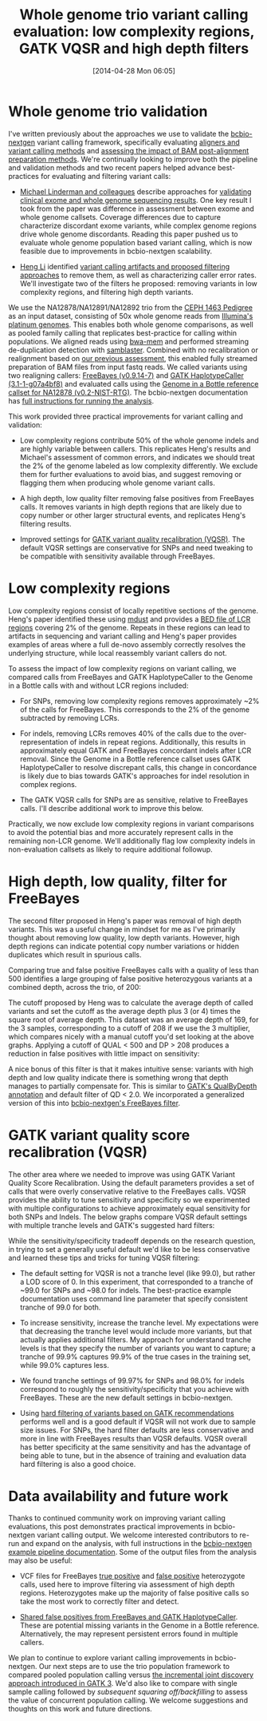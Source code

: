 #+DATE: [2014-04-28 Mon 06:05]
#+BLOG: bcbio
#+POSTID: 586
#+TITLE: Whole genome trio variant calling evaluation: low complexity regions, GATK VQSR and high depth filters
#+CATEGORY: variation
#+TAGS: bioinformatics, variant, ngs, clinical, gatk, freebayes
#+OPTIONS: toc:nil num:nil

* Whole genome trio validation

I've written previously about the approaches we use to validate the
[[bcbio-nextgen][bcbio-nextgen]] variant calling framework, specifically evaluating
[[bcbio-cmp][aligners and variant calling methods]] and
[[bcbio-cmp2][assessing the impact of BAM post-alignment preparation methods]]. We're
continually looking to improve both the pipeline and validation methods and
two recent papers helped advance best-practices for evaluating and filtering
variant calls:

- [[michael-linderman][Michael Linderman and colleagues]] describe approaches for
  [[wgs-eval-paper][validating clinical exome and whole genome sequencing results]]. One key result
  I took from the paper was difference in assessment between exome and
  whole genome callsets. Coverage differences due to capture characterize
  discordant exome variants, while complex genome regions drive whole genome
  discordants. Reading this paper pushed us to evaluate whole genome population
  based variant calling, which is now feasible due to improvements in
  bcbio-nextgen scalability.

- [[lh3][Heng Li]] identified [[sequencing-artifact][variant calling artifacts and proposed filtering approaches]]
  to remove them, as well as characterizing caller error rates. We'll
  investigate two of the filters he proposed: removing variants in low
  complexity regions, and filtering high depth variants.

We use the NA12878/NA12891/NA12892 trio from
the [[ceph-pedigree][CEPH 1463 Pedigree]] as an input dataset, consisting of
50x whole genome reads from [[platinum][Illumina's platinum genomes]]. This enables both whole
genome comparisons, as well as pooled family calling that replicates best-practice
for calling within populations. We aligned reads using [[bwa-mem][bwa-mem]] and performed
streaming de-duplication detection with [[samblaster][samblaster]]. Combined with no
recalibration or realignment based on [[bcbio-cmp2][our previous assessment]], this enabled
fully streamed preparation of BAM files from input fastq reads.
We called variants using two realigning callers: [[freebayes][FreeBayes (v0.9.14-7)]] and
[[gatk-hc][GATK HaplotypeCaller (3.1-1-g07a4bf8)]] and evaluated calls using the
[[giab][Genome in a Bottle reference callset for NA12878 (v0.2-NIST-RTG)]]. The
bcbio-nextgen documentation has
[[trio-example][full instructions for running the analysis]].

This work provided three practical improvements for variant calling and validation:

- Low complexity regions contribute 50% of the whole genome indels and are
  highly variable between callers. This replicates Heng's results and Michael's
  assessment of common errors, and indicates we should treat the 2% of the
  genome labeled as low complexity differently. We exclude them for further
  evaluations to avoid bias, and suggest removing or flagging them when
  producing whole genome variant calls.

- A high depth, low quality filter removing false positives from FreeBayes
  calls.  It removes variants in high depth regions that are likely due to copy
  number or other larger structural events, and replicates Heng's filtering
  results.

- Improved settings for [[gatk-vqsr][GATK variant quality recalibration (VQSR)]]. The default
  VQSR settings are conservative for SNPs and need tweaking to be compatible
  with sensitivity available through FreeBayes.

#+LINK: bcbio-cmp2 https://bcbio.wordpress.com/2013/10/21/updated-comparison-of-variant-detection-methods-ensemble-freebayes-and-minimal-bam-preparation-pipelines/
#+LINK: bcbio-cmp https://bcbio.wordpress.com/2013/05/06/framework-for-evaluating-variant-detection-methods-comparison-of-aligners-and-callers/
#+LINK: giab http://www.nature.com/nbt/journal/v32/n3/full/nbt.2835.html
#+LINK: bcbio-nextgen https://github.com/chapmanb/bcbio-nextgen
#+LINK: wgs-eval-paper http://www.biomedcentral.com/1755-8794/7/20/abstract
#+LINK: michael-linderman http://research.mssm.edu/linderman/index.html
#+LINK: sequencing-artifact http://arxiv.org/abs/1404.0929
#+LINK: lh3 https://twitter.com/lh3lh3
#+LINK: ceph-pedigree http://blog.goldenhelix.com/wp-content/uploads/2013/03/Utah-Pedigree-1463-with-NA12878.png
#+LINK: trio-example https://bcbio-nextgen.readthedocs.org/en/latest/contents/testing.html#whole-genome-trio-50x
#+LINK: platinum http://www.illumina.com/platinumgenomes/
#+LINK: freebayes https://github.com/ekg/freebayes
#+LINK: gatk-hc http://www.broadinstitute.org/gatk/gatkdocs/org_broadinstitute_sting_gatk_walkers_haplotypecaller_HaplotypeCaller.html
#+LINK: bwa-mem http://bio-bwa.sourceforge.net/
#+LINK: samblaster https://github.com/GregoryFaust/samblaster
#+LINK: gatk-vqsr http://gatkforums.broadinstitute.org/discussion/39/variant-quality-score-recalibration-vqsr

* Low complexity regions

Low complexity regions consist of locally repetitive sections of the
genome. Heng's paper identified these using [[mdust][mdust]] and provides a
[[lcr-bed][BED file of LCR regions]] covering 2% of the genome. Repeats in these regions can
lead to artifacts in sequencing and variant calling and Heng's paper provides
examples of areas where a full de-novo assembly correctly resolves the
underlying structure, while local reassembly variant callers do not.

To assess the impact of low complexity regions on variant calling, we compared
calls from FreeBayes and GATK HaplotypeCaller to the Genome in a Bottle calls
with and without LCR regions included:

#+BEGIN_HTML
<a href="http://i.imgur.com/ptespRe.png">
  <img src="http://i.imgur.com/ptespRe.png" width="700"
       alt="Low complexity regions for GATK and FreeBayes validation">
</a>
#+END_HTML

- For SNPs, removing low complexity regions removes approximately ~2% of the
  calls for FreeBayes. This corresponds to the 2% of the genome subtracted by
  removing LCRs.

- For indels, removing LCRs removes 40% of the calls due to the
  over-representation of indels in repeat regions. Additionally, this results in
  approximately equal GATK and FreeBayes concordant indels after LCR removal.
  Since the Genome in a Bottle reference callset uses GATK HaplotypeCaller to
  resolve discrepant calls, this change in concordance is likely due to bias
  towards GATK's approaches for indel resolution in complex regions.

- The GATK VQSR calls for SNPs are as sensitive, relative to FreeBayes
  calls. I'll describe additional work to improve this below.

Practically, we now exclude low complexity regions in variant comparisons
to avoid the potential bias and more accurately represent calls in the remaining
non-LCR genome. We'll additionally flag low complexity indels in non-evaluation
callsets as likely to require additional followup.

#+LINK: mdust http://compbio.dfci.harvard.edu/tgi/software/
#+LINK: lcr-bed https://github.com/lh3/varcmp/raw/master/scripts/LCR-hs37d5.bed.gz

* High depth, low quality, filter for FreeBayes

The second filter proposed in Heng's paper was removal of high depth
variants. This was a useful change in mindset for me as I've primarily thought
about removing low quality, low depth variants. However, high depth regions can
indicate potential copy number variations or hidden duplicates which result in
spurious calls.

Comparing true and false positive FreeBayes calls with a quality of less than
500 identifies a large grouping of false positive heterozygous variants at a
combined depth, across the trio, of 200:

#+BEGIN_HTML
<a href="http://i.imgur.com/C7AGEmN.png">
  <img src="http://i.imgur.com/C7AGEmN.png" width="700"
       alt="Heterozygotes by depth and quality: true versus false positive">
</a>
#+END_HTML

The cutoff proposed by Heng was to calculate the average depth of called
variants and set the cutoff as the average depth plus 3 (or 4) times the square
root of average depth. This dataset was an average depth of 169, for the 3
samples, corresponding to a cutoff of 208 if we use the 3 multiplier, which
compares nicely with a manual cutoff you'd set looking at the above
graphs. Applying a cutoff of QUAL < 500 and DP > 208 produces a reduction in
false positives with little impact on sensitivity:

#+BEGIN_HTML
<a href="http://i.imgur.com/zOcrnKS.png">
  <img src="http://i.imgur.com/zOcrnKS.png" width="700"
       alt="Improvement in filtering false positives with high depth filter">
</a>
#+END_HTML

A nice bonus of this filter is that it makes intuitive sense: variants with high
depth and low quality indicate there is something wrong that depth manages to
partially compensate for. This is similar to [[gatk-qd][GATK's QualByDepth annotation]] and
default filter of QD < 2.0. We incorporated a generalized version of this into
[[fb-filter][bcbio-nextgen's FreeBayes filter]].

#+LINK: fb-filter https://github.com/chapmanb/bcbio-nextgen/blob/master/bcbio/variation/vfilter.py#L75
#+LINK: gatk-qd https://www.broadinstitute.org/gatk/gatkdocs/org_broadinstitute_sting_gatk_walkers_annotator_QualByDepth.html

* GATK variant quality score recalibration (VQSR)

The other area where we needed to improve was using GATK Variant Quality Score
Recalibration. Using the default parameters provides a set of calls that were
overly conservative relative to the FreeBayes calls. VQSR provides the ability
to tune sensitivity and specificity so we experimented with multiple
configurations to achieve approximately equal sensitivity for both SNPs and
Indels. The below graphs compare VQSR default settings with multiple tranche
levels and GATK's suggested hard filters:

#+BEGIN_HTML
<a href="http://i.imgur.com/2MVu4xH.png">
  <img src="http://i.imgur.com/2MVu4xH.png" width="700"
       alt="VQSR tuning: SNPs">
</a>
#+END_HTML

#+BEGIN_HTML
<a href="http://i.imgur.com/W2Ytv4a.png">
  <img src="http://i.imgur.com/W2Ytv4a.png" width="700"
       alt="VQSR tuning: indels">
</a>
#+END_HTML

While the sensitivity/specificity tradeoff depends on the research question, in
trying to set a generally useful default we'd like to be less conservative and
learned these tips and tricks for tuning VQSR filtering:

- The default setting for VQSR is not a tranche level (like 99.0), but rather a
  LOD score of 0. In this experiment, that corresponded to a tranche of ~99.0 for
  SNPs and ~98.0 for indels. The best-practice example documentation uses command line
  parameter that specify consistent tranche of 99.0 for both.

- To increase sensitivity, increase the tranche level. My expectations were that
  decreasing the tranche level would include more variants, but that actually
  applies additional filters. My approach for understand tranche levels is that
  they specify the number of variants you want to capture; a tranche of 99.9%
  captures 99.9% of the true cases in the training set, while 99.0% captures
  less.

- We found tranche settings of 99.97% for SNPs and 98.0% for indels correspond to
  roughly the sensitivity/specificity that you achieve with FreeBayes. These are
  the new default settings in bcbio-nextgen.

- Using [[gatk-hard][hard filtering of variants based on GATK recommendations]] performs well
  and is a good default if VQSR will not work due to sample size issues. For
  SNPs, the hard filter defaults are less conservative and more in line with
  FreeBayes results than VQSR defaults. VQSR overall has better specificity at
  the same sensitivity and has the advantage of being able to tune, but in the
  absence of training and evaluation data hard filtering is also a good choice.

#+LINK: gatk-hard https://github.com/chapmanb/bcbio-nextgen/blob/master/bcbio/variation/vfilter.py#L125

* Data availability and future work

Thanks to continued community work on improving variant calling evaluations,
this post demonstrates practical improvements in bcbio-nextgen variant calling
output. We welcome interested contributors to re-run and expand on the analysis,
with full instructions in the [[trio-example][bcbio-nextgen example pipeline documentation]]. Some
of the output files from the analysis may also be useful:

- VCF files for FreeBayes [[fb-tp-vcf][true positive]] and [[fb-fp-vcf][false positive]] heterozygote calls,
  used here to improve filtering via assessment of high depth
  regions. Heterozygotes make up the majority of false positive calls so take
  the most work to correctly filter and detect.

- [[shared-fps][Shared false positives from FreeBayes and GATK HaplotypeCaller]]. These are
  potential missing variants in the Genome in a Bottle reference. Alternatively,
  the may represent persistent errors found in multiple callers.

We plan to continue to explore variant calling improvements in
bcbio-nextgen. Our next steps are to use the trio population framework to
compared pooled population calling versus
[[gatk-incremental][the incremental joint discovery approach introduced in GATK 3]]. We'd also like to
compare with single sample calling followed by [[bcbio.variation.recall][subsequent squaring off/backfilling]]
to assess the value of concurrent population calling. We welcome suggestions and
thoughts on this work and future directions.

#+LINK: fb-tp-vcf http://fix.me
#+LINK: fb-fp-vcf http://fix.me
#+LINK: shared-fps http://fix.me
#+LINK: gatk-incremental http://gatkforums.broadinstitute.org/discussion/3896/the-gatk-reference-model-pipeline-for-incremental-joint-discovery-in-full-detail
#+LINK: bcbio.variation.recall https://github.com/chapmanb/bcbio.variation.recall
